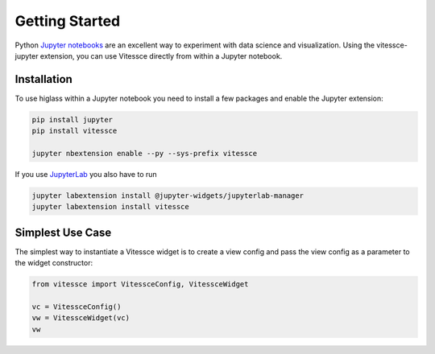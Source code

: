 Getting Started
################

Python `Jupyter notebooks <https://jupyter.org>`_ are an excellent way to
experiment with data science and visualization. Using the vitessce-jupyter
extension, you can use Vitessce directly from within a Jupyter notebook.

Installation
-------------

To use higlass within a Jupyter notebook you need to install a few packages
and enable the Jupyter extension:


.. code-block:: bash

    pip install jupyter
    pip install vitessce

    jupyter nbextension enable --py --sys-prefix vitessce

If you use `JupyterLab <https://jupyterlab.readthedocs.io/en/stable/>`_ you also have to run

.. code-block:: bash

    jupyter labextension install @jupyter-widgets/jupyterlab-manager
    jupyter labextension install vitessce


Simplest Use Case
------------------

The simplest way to instantiate a Vitessce widget is to create a view config and pass the view config as a parameter to the widget constructor:

.. code-block:: python

  from vitessce import VitessceConfig, VitessceWidget

  vc = VitessceConfig()
  vw = VitessceWidget(vc)
  vw
